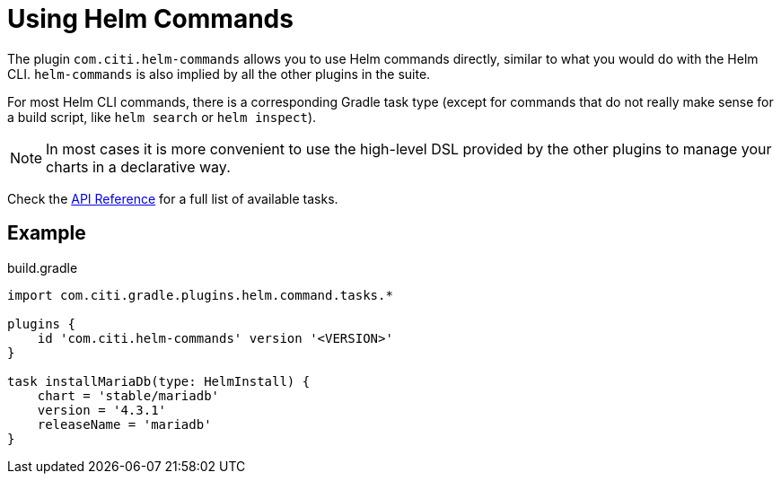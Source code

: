 = Using Helm Commands

The plugin `com.citi.helm-commands` allows you to use Helm commands directly, similar to what you would do
with the Helm CLI. `helm-commands` is also implied by all the other plugins in the suite.

For most Helm CLI commands, there is a corresponding Gradle task type (except for commands that do not really make
sense for a build script, like `helm search` or `helm inspect`).

NOTE: In most cases it is more convenient to use the high-level DSL provided by the other plugins to manage your
charts in a declarative way.

Check the link:https://citi.github.io/gradle-helm-plugin/[API Reference]
for a full list of available tasks.


== Example

.build.gradle
[source,groovy]
----
import com.citi.gradle.plugins.helm.command.tasks.*

plugins {
    id 'com.citi.helm-commands' version '<VERSION>'
}

task installMariaDb(type: HelmInstall) {
    chart = 'stable/mariadb'
    version = '4.3.1'
    releaseName = 'mariadb'
}
----
